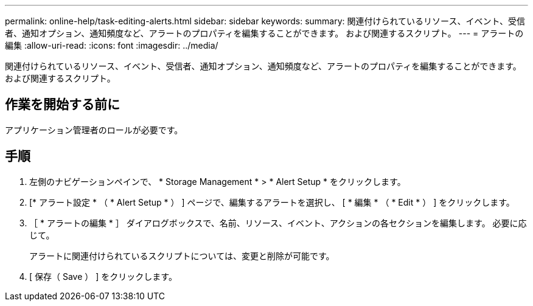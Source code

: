 ---
permalink: online-help/task-editing-alerts.html 
sidebar: sidebar 
keywords:  
summary: 関連付けられているリソース、イベント、受信者、通知オプション、通知頻度など、アラートのプロパティを編集することができます。 および関連するスクリプト。 
---
= アラートの編集
:allow-uri-read: 
:icons: font
:imagesdir: ../media/


[role="lead"]
関連付けられているリソース、イベント、受信者、通知オプション、通知頻度など、アラートのプロパティを編集することができます。 および関連するスクリプト。



== 作業を開始する前に

アプリケーション管理者のロールが必要です。



== 手順

. 左側のナビゲーションペインで、 * Storage Management * > * Alert Setup * をクリックします。
. [* アラート設定 * （ * Alert Setup * ） ] ページで、編集するアラートを選択し、 [ * 編集 * （ * Edit * ） ] をクリックします。
. ［ * アラートの編集 * ］ ダイアログボックスで、名前、リソース、イベント、アクションの各セクションを編集します。 必要に応じて。
+
アラートに関連付けられているスクリプトについては、変更と削除が可能です。

. [ 保存（ Save ） ] をクリックします。

